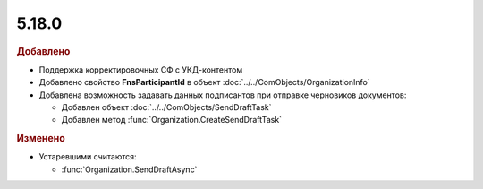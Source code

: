 5.18.0
------

.. feed-entry::
  :date: 2017-05-29

.. rubric:: Добавлено

* Поддержка корректировочных СФ с УКД-контентом
* Добавлено свойство **FnsParticipantId** в объект :doc:`../../ComObjects/OrganizationInfo`
* Добавлена возможность задавать данных подписантов при отправке черновиков документов:

  * Добавлен объект :doc:`../../ComObjects/SendDraftTask`
  * Добавлен метод :func:`Organization.CreateSendDraftTask`


.. rubric:: Изменено

* Устаревшими считаются:

  * :func:`Organization.SendDraftAsync`
